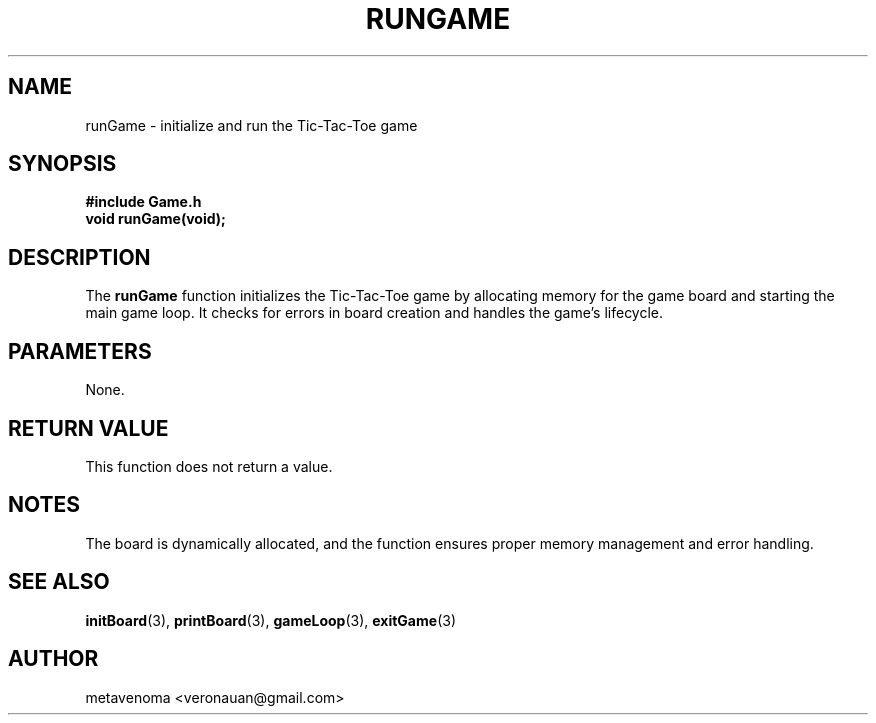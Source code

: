 .TH RUNGAME 3 "August 2024" "Tic-Tac-Toe Library" "Library Functions Manual"
.SH NAME
runGame \- initialize and run the Tic-Tac-Toe game

.SH SYNOPSIS
.nf
.B #include "Game.h"
.BI "void runGame(void);"
.fi

.SH DESCRIPTION
The
.B runGame
function initializes the Tic-Tac-Toe game by allocating memory for the game board and starting the main game loop. It checks for errors in board creation and handles the game’s lifecycle.

.SH PARAMETERS
None.

.SH RETURN VALUE
This function does not return a value.

.SH NOTES
The board is dynamically allocated, and the function ensures proper memory management and error handling.

.SH SEE ALSO
.BR initBoard (3),
.BR printBoard (3),
.BR gameLoop (3),
.BR exitGame (3)

.SH AUTHOR
metavenoma <veronauan@gmail.com>
